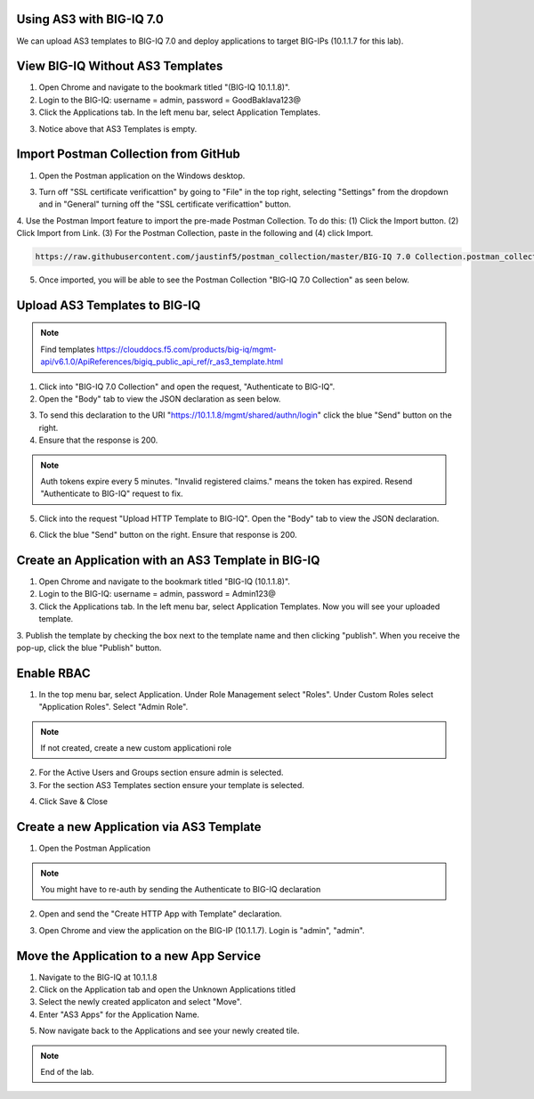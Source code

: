 Using AS3 with BIG-IQ 7.0 
-------------------------

We can upload AS3 templates to BIG-IQ 7.0 and deploy applications to target BIG-IPs (10.1.1.7 for this lab). 


View BIG-IQ Without AS3 Templates 
---------------------------------

1. Open Chrome and navigate to the bookmark titled "(BIG-IQ 10.1.1.8)". 

2. Login to the BIG-IQ: username = admin, password = GoodBaklava123@

3. Click the Applications tab. In the left menu bar, select Application Templates.

.. image:: /_static/7_1.png

3. Notice above that AS3 Templates is empty.


Import Postman Collection from GitHub 
-------------------------------------

1. Open the Postman application on the Windows desktop.

3. Turn off "SSL certificate verificattion" by going to "File" in the top right, selecting "Settings" from the dropdown and in "General" turning off the "SSL certificate verificattion" button.
4. Use the Postman Import feature to import the pre-made Postman Collection.
To do this: (1) Click the Import button. (2) Click Import from Link. 
(3) For the Postman Collection, paste in the following and (4) click Import.
    

.. code-block:: text 
    
    https://raw.githubusercontent.com/jaustinf5/postman_collection/master/BIG-IQ 7.0 Collection.postman_collection.json

.. image:: /_static/7_2.png

5. Once imported, you will be able to see the Postman Collection "BIG-IQ 7.0 Collection" as seen below. 

.. image:: /_static/7_3.png



Upload AS3 Templates to BIG-IQ  
------------------------------

.. NOTE:: Find templates https://clouddocs.f5.com/products/big-iq/mgmt-api/v6.1.0/ApiReferences/bigiq_public_api_ref/r_as3_template.html

1. Click into "BIG-IQ 7.0 Collection" and open the request, "Authenticate to BIG-IQ".

2. Open the "Body" tab to view the JSON declaration as seen below.

.. image:: /_static/7_4.png

3. To send this declaration to the URI "https://10.1.1.8/mgmt/shared/authn/login" click the blue "Send" button on the right.

4. Ensure that the response is 200.

.. image:: /_static/7_5.png

.. NOTE:: Auth tokens expire every 5 minutes. "Invalid registered claims." means the token has expired. Resend "Authenticate to BIG-IQ" request to fix.

5. Click into the request "Upload HTTP Template to BIG-IQ". Open the "Body" tab to view the JSON declaration.

.. image:: /_static/7_6.png

6. Click the blue "Send" button on the right. Ensure that response is 200.

.. image:: /_static/7_7.png


Create an Application with an AS3 Template in BIG-IQ
----------------------------------------------------

1. Open Chrome and navigate to the bookmark titled "BIG-IQ (10.1.1.8)".

2. Login to the BIG-IQ: username = admin, password = Admin123@

3. Click the Applications tab. In the left menu bar, select Application Templates. Now you will see your uploaded template.

.. image:: /_static/7_8.png

3. Publish the template by checking the box next to the template name and then clicking "publish".
When you receive the pop-up, click the blue "Publish" button.

.. image:: /_static/7_9.png



Enable RBAC
-----------
1. In the top menu bar, select Application. Under Role Management select "Roles". Under Custom Roles select "Application Roles". Select "Admin Role".

.. NOTE:: If not created, create a new custom applicationi role

.. image:: /_static/7_18.png

2. For the Active Users and Groups section ensure admin is selected.

3. For the section AS3 Templates section ensure your template is selected.

.. image:: /_static/7_19.png

4. Click Save & Close


Create a new Application via AS3 Template
-----------------------------------------

1. Open the Postman Application

.. NOTE:: You might have to re-auth by sending the Authenticate to BIG-IQ declaration

2. Open and send the "Create HTTP App with Template" declaration. 

.. image:: /_static/7_20.png

3. Open Chrome and view the application on the BIG-IP (10.1.1.7). Login is "admin", "admin".

.. image:: /_static/7_21.png


Move the Application to a new App Service
-----------------------------------------

1. Navigate to the BIG-IQ at 10.1.1.8

2. Click on the Application tab and open the Unknown Applications titled

3. Select the newly created applicaton and select "Move".

4. Enter "AS3 Apps" for the Application Name.

.. image:: /_static/7_22.png

5. Now navigate back to the Applications and see your newly created tile.

.. image:: /_static/7_23.png


.. NOTE:: End of the lab.
